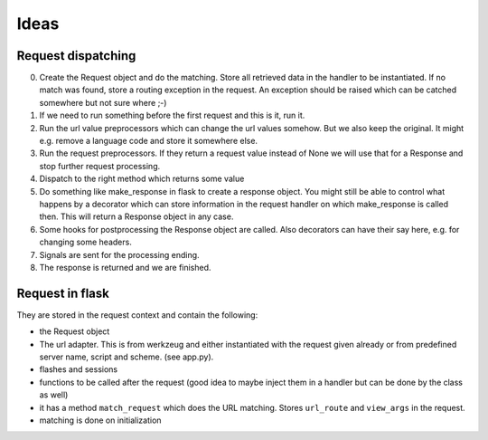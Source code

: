 Ideas
=====

Request dispatching
-------------------

0. Create the Request object and do the matching. Store all retrieved data in the handler to be instantiated. If no match was found, store a routing exception in the request. An exception should be raised which can be catched somewhere but not sure where ;-)
1. If we need to run something before the first request and this is it, run it. 
2. Run the url value preprocessors which can change the url values somehow. But we also keep the original. It might e.g. remove a language code and store it somewhere else.
3. Run the request preprocessors. If they return a request value instead of None we will use that for a Response and stop further request processing.
4. Dispatch to the right method which returns some value
5. Do something like make_response in flask to create a response object. You might still be able to control what happens by a decorator which can store information in the request handler on which make_response is called then. This will return a Response object in any case.
6. Some hooks for postprocessing the Response object are called. Also decorators can have their say here, e.g. for changing some headers. 
7. Signals are sent for the processing ending. 
8. The response is returned and we are finished.






Request in flask
----------------
They are stored in the request context and contain the following:

- the Request object
- The url adapter. This is from werkzeug and either instantiated with the request given already or from predefined server name, script and scheme. (see app.py). 
- flashes and sessions
- functions to be called after the request (good idea to maybe inject them in a handler but can be done by the class as well)
- it has a method ``match_request`` which does the URL matching. Stores ``url_route`` and ``view_args`` in the request.
- matching is done on initialization
